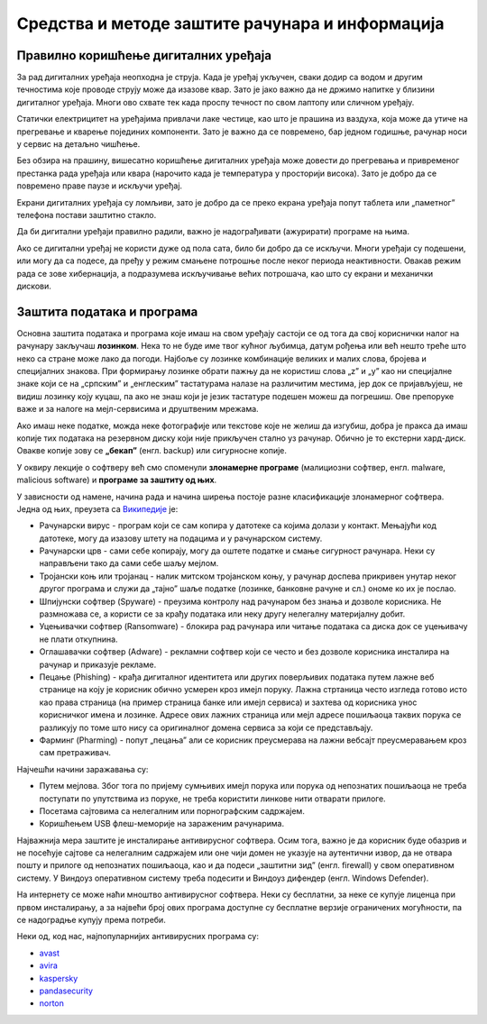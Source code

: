 Средства и методе заштите рачунара и информација
================================================



Правилно коришћење дигиталних уређаја
-------------------------------------

За рад дигиталних уређаја неопходна је струја. Када је уређај укључен, сваки додир са водом и другим течностима које проводе струју може да изазове квар. Зато је јако важно да не држимо напитке у близини дигиталног уређаја. Многи ово схвате тек када проспу течност по свом лаптопу или сличном уређају.

Статички електрицитет на уређајима привлачи лаке честице, као што је прашина из ваздуха, која може да утиче на прегревање и кварење појединих компоненти. Зато је важно да се повремено, бар једном годишње, рачунар носи у сервис на детаљно чишћење.

Без обзира на прашину, вишесатно коришћење дигиталних уређаја може довести до прегревања и привременог престанка рада уређаја или квара (нарочито када је температура у просторији висока). Зато је добро да се повремено праве паузе и искључи уређај. 

Екрани дигиталних уређаја су ломљиви, зато је добро да се преко екрана уређаја попут таблета или „паметног” телефона постави заштитно стакло.

Да би дигитални уређаји правилно радили, важно је надограђивати (ажурирати) програме на њима.

Ако се дигитални уређај не користи дуже од пола сата, било би добро да се искључи. Многи уређаји су подешени, или могу да са подесе, да пређу у режим смањене потрошње после неког периода неактивности. Овакав режим рада се зове хибернација, а подразумева искључивање већих потрошача, као што су екрани и механички дискови.

Заштита података и програма
---------------------------

Основна заштита података и програма које имаш на свом уређају састоји се од тога да свој кориснички налог на рачунару закључаш **лозинком**. Нека то не буде име твог кућног љубимца, датум рођења или већ нешто треће што неко са стране може лако да погоди. Најбоље су лозинке комбинације великих и малих слова, бројева и специјалних знакова. При формирању лозинке обрати пажњу да не користиш слова „z” и „y” као ни специјалне знаке који се на „српским” и „енглеским” тастатурама налазе на различитим местима, јер док се пријављујеш, не видиш лозинку коју куцаш, па ако не знаш који је језик тастатуре подешен можеш да погрешиш. Ове препоруке важе и за налоге на мејл-сервисима и друштвеним мрежама.

Ако имаш неке податке, можда неке фотографије или текстове које не желиш да изгубиш, добра је пракса да имаш копије тих података на резервном диску који није прикључен стално уз рачунар. Обично је то екстерни хард-диск. Овакве копије зову се **„бекап”** (енгл. backup) или сигурносне копије.

У оквиру лекције о софтверу већ смо споменули **злонамерне програме** (малициозни софтвер, енгл. malware, malicious software) и **програмe за заштиту од њих**. 

У зависности од намене, начина рада и начина ширења постоје разне класификације злонамерног софтвера. Једна од њих, преузета са `Википедије <https://sr.wikipedia.org/sr-ec/%D0%97%D0%BB%D0%BE%D0%BD%D0%B0%D0%BC%D0%B5%D1%80%D0%B0%D0%BD_%D1%81%D0%BE%D1%84%D1%82%D0%B2%D0%B5%D1%80>`_ је:

- Рачунарски вирус - програм који се сам копира у датотеке са којима долази у контакт. Мењајући код датотеке, могу да изазову штету на подацима и у рачунарском систему.
- Рачунарски црв - сами себе копирају, могу да оштете податке и смање сигурност рачунара. Неки су направљени тако да сами себе шаљу мејлом.
- Тројански коњ или тројанац - налик митском тројанском коњу, у рачунар доспева прикривен унутар неког другог програма и служи да „тајно” шаље податке (лозинке, банковне рачуне и сл.) ономе ко их је послао.
- Шпијунски софтвер (Spyware) - преузима контролу над рачунаром без знања и дозволе корисника. Не размножава се, а користи се за крађу података или неку другу нелегалну материјалну добит.
- Уцењивачки софтвер (Ransomware) - блокира рад рачунара или читање података са диска док се уцењивачу не плати откупнина.
- Оглашавачки софтвер (Adware) - рекламни софтвер који се често и без дозволе корисника инсталира на рачунар и приказује рекламе.
- Пецање (Phishing) - крађа дигиталног идентитета или других поверљивих података путем лажне веб странице на коју је корисник обично усмерен кроз имејл поруку. Лажна стртаница често изгледа готово исто као права страница (на пример страница банке или имејл сервиса) и захтева од корисника унос корисничког имена и лозинке. Адресе ових лажних страница или мејл адресе пошиљаоца таквих порука се разликују по томе што нису са оригиналног домена сервиса за који се представљају.
- Фарминг (Pharming) -  попут „пецања” али се корисник преусмерава на лажни вебсајт преусмеравањем кроз сам претраживач.

Најчешћи начини заражавања су:

- Путем мејлова. Због тога по пријему сумњивих имејл порука или порука од непознатих пошиљаоца не треба поступати по упутствима из поруке, не треба користити линкове нити отварати прилоге.
- Посетама сајтовима са нелегалним или порнографским садржајем.
- Коришћењем USB флеш-меморије на зараженим рачунарима. 



Најважнија мера заштите је инсталирање антивирусног софтвера. Осим тога, важно је да корисник буде обазрив и не посећује сајтове са нелегалним садржајем или оне чији домен не указује на аутентични извор, да не отвара пошту и прилоге од непознатих пошиљаоца, као и да подеси „заштитни зид” (енгл. firewall) у свом оперативном систему. У Виндоуз оперативном систему треба подесити и Виндоуз дифендер (енгл. Windows Defender).

На интернету се може наћи мноштво антивирусног софтвера. Неки су бесплатни, за неке се купује лиценца при првом инсталирању, а за највећи број ових програма доступне су бесплатне верзије ограничених могућности, па се надоградње купују према потреби. 

Неки од, код нас, најпопуларнијих антивирусних програма су: 

- `avast <https://avast.com>`_   
- `avira <https://avira.com>`_  
- `kaspersky <https://kaspersky.com>`_  
- `pandasecurity <https://pandasecurity.com>`_   
- `norton <https://norton.com>`_ 

